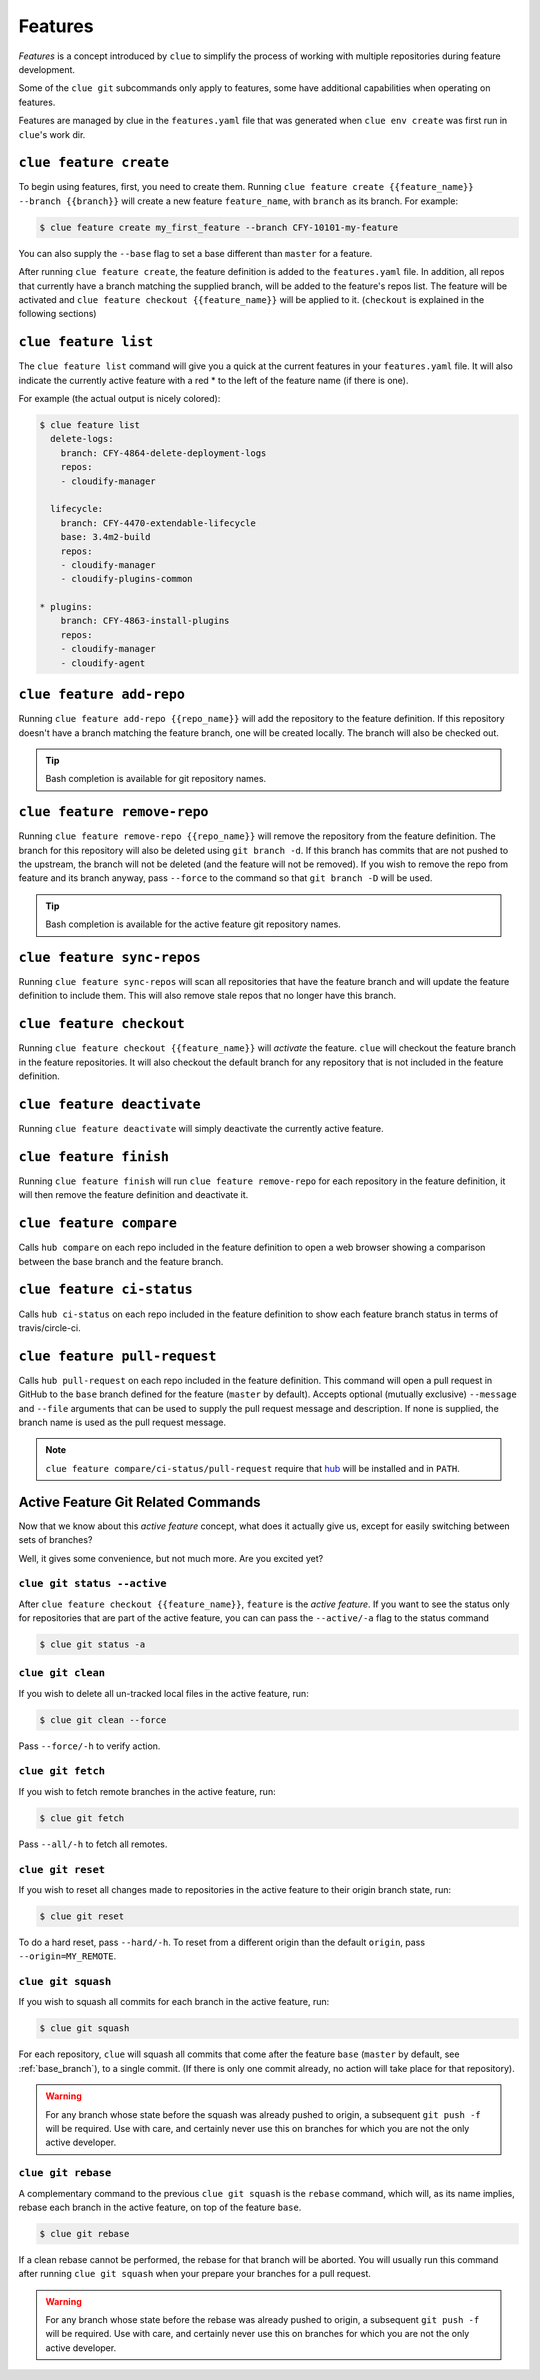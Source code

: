 Features
========

*Features* is a concept introduced by ``clue`` to simplify the process of working
with multiple repositories during feature development.

Some of the ``clue git`` subcommands only apply to features, some have additional
capabilities when operating on features.

Features are managed by clue in the ``features.yaml`` file that was generated when
``clue env create`` was first run in ``clue``'s work dir.

``clue feature create``
-----------------------
To begin using features, first, you need to create them. Running
``clue feature create {{feature_name}} --branch {{branch}}`` will create a
new feature ``feature_name``, with ``branch`` as its branch. For example:

.. code-block:: sh

    $ clue feature create my_first_feature --branch CFY-10101-my-feature

You can also supply the ``--base`` flag to set a base different than ``master``
for a feature.

After running ``clue feature create``, the feature definition is added to the
``features.yaml`` file. In addition, all repos that currently have a branch matching
the supplied branch, will be added to the feature's repos list. The feature will
be activated and ``clue feature checkout {{feature_name}}`` will be applied to
it. (``checkout`` is explained in the following sections)

``clue feature list``
---------------------
The ``clue feature list`` command will give you a quick at the current
features in your ``features.yaml`` file. It will also indicate the
currently active feature with a red * to the left of the feature name
(if there is one).

For example (the actual output is nicely colored):

.. code-block:: sh

    $ clue feature list
      delete-logs:
        branch: CFY-4864-delete-deployment-logs
        repos:
        - cloudify-manager

      lifecycle:
        branch: CFY-4470-extendable-lifecycle
        base: 3.4m2-build
        repos:
        - cloudify-manager
        - cloudify-plugins-common

    * plugins:
        branch: CFY-4863-install-plugins
        repos:
        - cloudify-manager
        - cloudify-agent

``clue feature add-repo``
-------------------------
Running ``clue feature add-repo {{repo_name}}`` will add the repository
to the feature definition. If this repository doesn't have a branch matching the
feature branch, one will be created locally. The branch will also be checked out.

.. tip::
    Bash completion is available for git repository names.

``clue feature remove-repo``
----------------------------
Running ``clue feature remove-repo {{repo_name}}`` will remove the repository
from the feature definition. The branch for this repository will also be deleted
using ``git branch -d``. If this branch has commits that are not pushed to the upstream,
the branch will not be deleted (and the feature will not be removed).
If you wish to remove the repo from feature and its branch anyway, pass
``--force`` to the command so that ``git branch -D`` will be used.

.. tip::
    Bash completion is available for the active feature git repository names.

``clue feature sync-repos``
---------------------------
Running ``clue feature sync-repos`` will scan all repositories that have the feature
branch and will update the feature definition to include them. This will also
remove stale repos that no longer have this branch.

``clue feature checkout``
-------------------------
Running ``clue feature checkout {{feature_name}}`` will *activate* the feature.
``clue`` will checkout the feature branch in the feature repositories.
It will also checkout the default branch for any repository that is not included
in the feature definition.

``clue feature deactivate``
---------------------------
Running ``clue feature deactivate`` will simply deactivate the currently active
feature.

``clue feature finish``
-----------------------
Running ``clue feature finish`` will run ``clue feature remove-repo`` for each
repository in the feature definition, it will then remove the feature definition
and deactivate it.

``clue feature compare``
------------------------
Calls ``hub compare`` on each repo included in the feature definition to open
a web browser showing a comparison between the base branch and the feature branch.

``clue feature ci-status``
--------------------------
Calls ``hub ci-status`` on each repo included in the feature definition to show
each feature branch status in terms of travis/circle-ci.

``clue feature pull-request``
-----------------------------
Calls ``hub pull-request`` on each repo included in the feature definition.
This command will open a pull request in GitHub to the ``base`` branch defined
for the feature (``master`` by default).
Accepts optional (mutually exclusive) ``--message`` and ``--file`` arguments that
can be used to supply the pull request message and description. If none is supplied,
the branch name is used as the pull request message.

.. note::
    ``clue feature compare/ci-status/pull-request`` require that
    `hub <https://hub.github.com>`_ will be installed and in ``PATH``.

Active Feature Git Related Commands
-----------------------------------
Now that we know about this *active feature* concept, what does it actually
give us, except for easily switching between sets of branches?

Well, it gives some convenience, but not much more. Are you excited yet?

``clue git status --active``
^^^^^^^^^^^^^^^^^^^^^^^^^^^^
After ``clue feature checkout {{feature_name}}``, ``feature`` is the
*active feature*. If you want to see the status only for repositories that
are part of the active feature, you can can pass the ``--active/-a`` flag
to the status command

.. code-block:: sh

    $ clue git status -a

``clue git clean``
^^^^^^^^^^^^^^^^^^
If you wish to delete all un-tracked local files in the active feature, run:

.. code-block:: sh

    $ clue git clean --force

Pass ``--force/-h`` to verify action.

``clue git fetch``
^^^^^^^^^^^^^^^^^^
If you wish to fetch remote branches in the active feature, run:

.. code-block:: sh

    $ clue git fetch

Pass ``--all/-h`` to fetch all remotes.

``clue git reset``
^^^^^^^^^^^^^^^^^^
If you wish to reset all changes made to repositories in the active feature
to their origin branch state, run:

.. code-block:: sh

    $ clue git reset

To do a hard reset, pass ``--hard/-h``. To reset from a different origin than
the default ``origin``, pass ``--origin=MY_REMOTE``.

``clue git squash``
^^^^^^^^^^^^^^^^^^^
If you wish to squash all commits for each branch in the active feature, run:

.. code-block:: sh

    $ clue git squash

For each repository, ``clue`` will squash all commits that come after the feature
``base`` (``master`` by default, see :ref:`base_branch`), to a single commit. (If there is only one
commit already, no action will take place for that repository).

.. warning::
    For any branch whose state before the squash was already pushed to origin,
    a subsequent ``git push -f`` will be required. Use with care, and certainly
    never use this on branches for which you are not the only active developer.

``clue git rebase``
^^^^^^^^^^^^^^^^^^^
A complementary command to the previous ``clue git squash`` is the ``rebase``
command, which will, as its name implies, rebase each branch in the active feature,
on top of the feature ``base``.

.. code-block:: sh

    $ clue git rebase

If a clean rebase cannot be performed,
the rebase for that branch will be aborted. You will usually run this command
after running ``clue git squash`` when your prepare your branches for a pull
request.

.. warning::
    For any branch whose state before the rebase was already pushed to origin,
    a subsequent ``git push -f`` will be required. Use with care, and certainly
    never use this on branches for which you are not the only active developer.

